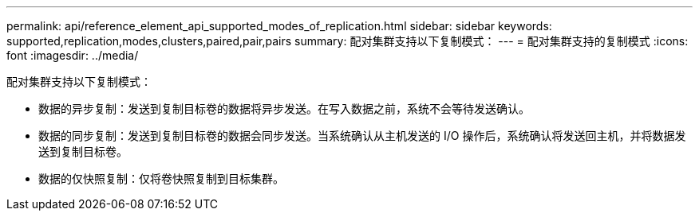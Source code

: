 ---
permalink: api/reference_element_api_supported_modes_of_replication.html 
sidebar: sidebar 
keywords: supported,replication,modes,clusters,paired,pair,pairs 
summary: 配对集群支持以下复制模式： 
---
= 配对集群支持的复制模式
:icons: font
:imagesdir: ../media/


[role="lead"]
配对集群支持以下复制模式：

* 数据的异步复制：发送到复制目标卷的数据将异步发送。在写入数据之前，系统不会等待发送确认。
* 数据的同步复制：发送到复制目标卷的数据会同步发送。当系统确认从主机发送的 I/O 操作后，系统确认将发送回主机，并将数据发送到复制目标卷。
* 数据的仅快照复制：仅将卷快照复制到目标集群。

